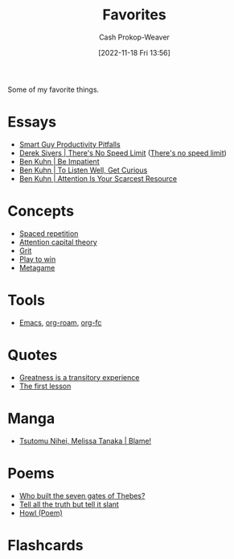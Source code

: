 :PROPERTIES:
:ID:       2a586a0e-eddc-4903-9c90-7e3a91e3204c
:LAST_MODIFIED: [2023-08-03 Thu 08:33]
:END:
#+title: Favorites
#+hugo_custom_front_matter: :slug "2a586a0e-eddc-4903-9c90-7e3a91e3204c"
#+author: Cash Prokop-Weaver
#+date: [2022-11-18 Fri 13:56]
#+filetags: :concept:

Some of my favorite things.

* Essays
- [[id:9ed16182-a4a5-4bf6-a5c7-b6196c6eca97][Smart Guy Productivity Pitfalls]]
- [[id:e02451fc-c9d5-4c02-849b-d9b7d4cc95a7][Derek Sivers | There's No Speed Limit]] ([[id:d737d99b-5154-41f2-8b31-7c3ba860d4e0][There's no speed limit]])
- [[id:2149d460-f6e0-4696-b34d-c2cc2228d8db][Ben Kuhn | Be Impatient]]
- [[id:617eec3a-89c3-4b9f-9074-47d4bf4e69fd][Ben Kuhn | To Listen Well, Get Curious]]
- [[id:4625d068-26fe-47d7-93b3-da12b0151ca1][Ben Kuhn | Attention Is Your Scarcest Resource]]

* Concepts
- [[id:a72eecfc-c64a-438a-ae26-d18c5725cd5c][Spaced repetition]]
- [[id:cd48945d-3cb1-46b1-a4ad-15fe89655d11][Attention capital theory]]
- [[id:b08bf4f7-76cd-41e9-973f-83d2a60de9aa][Grit]]
- [[id:4398317e-6aa1-4dd4-b2a5-6334256ca2cc][Play to win]]
- [[id:462b9154-2519-45e9-a4f5-35e7c32128c7][Metagame]]

* Tools
- [[id:5ad4f07c-b06a-4dbf-afa5-176f25b0ded7][Emacs]], [[id:1497025f-da3e-4bed-be19-f8f9c9a0e351][org-roam]], [[id:4be26817-4ffd-4975-97aa-deda536235a5][org-fc]]

* Quotes
- [[id:58146c27-37cf-4270-bb24-ab1f6bed8e9f][Greatness is a transitory experience]]
- [[id:7c49d995-a4d4-4c95-84c0-9dae9d8ab498][The first lesson]]

* Manga
- [[id:f63223ab-fdd7-493b-8d80-2efc34d60edd][Tsutomu Nihei, Melissa Tanaka | Blame!]]

* Poems
- [[id:5ad7ef93-a1e3-4b69-85bc-b5c5c550df73][Who built the seven gates of Thebes?]]
- [[id:af1ca7da-bebf-4161-8162-057cae4a0951][Tell all the truth but tell it slant]]
- [[id:de31b59e-2fed-49c0-82ff-22d6f86fc48d][Howl (Poem)]]

* Flashcards

